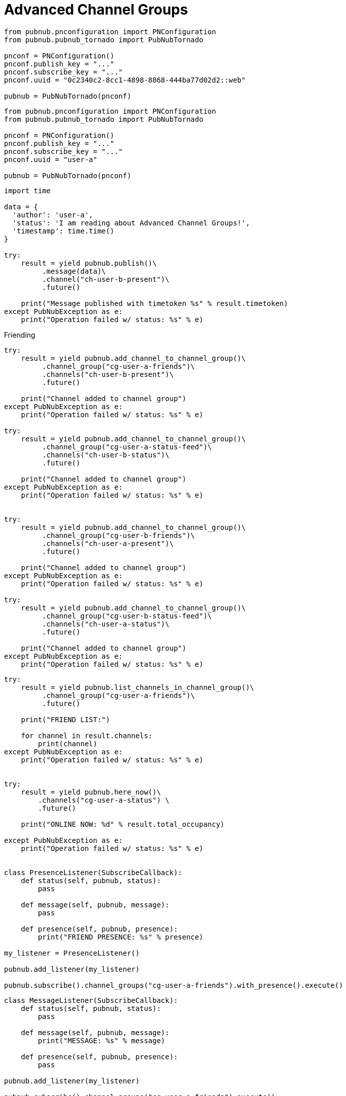 = Advanced Channel Groups

[source, python]
----
from pubnub.pnconfiguration import PNConfiguration
from pubnub.pubnub_tornado import PubNubTornado

pnconf = PNConfiguration()
pnconf.publish_key = "..."
pnconf.subscribe_key = "..."
pnconf.uuid = "0c2340c2-8cc1-4898-8868-444ba77d02d2::web"

pubnub = PubNubTornado(pnconf)
----

[source, python]
----
from pubnub.pnconfiguration import PNConfiguration
from pubnub.pubnub_tornado import PubNubTornado

pnconf = PNConfiguration()
pnconf.publish_key = "..."
pnconf.subscribe_key = "..."
pnconf.uuid = "user-a"

pubnub = PubNubTornado(pnconf)
----

[source, python]
----
import time

data = {
  'author': 'user-a',
  'status': 'I am reading about Advanced Channel Groups!',
  'timestamp': time.time()
}

try:
    result = yield pubnub.publish()\
         .message(data)\
         .channel("ch-user-b-present")\
         .future()

    print("Message published with timetoken %s" % result.timetoken)
except PubNubException as e:
    print("Operation failed w/ status: %s" % e)
----

[source, python]
.Friending
----

try:
    result = yield pubnub.add_channel_to_channel_group()\
         .channel_group("cg-user-a-friends")\
         .channels("ch-user-b-present")\
         .future()

    print("Channel added to channel group")
except PubNubException as e:
    print("Operation failed w/ status: %s" % e)

try:
    result = yield pubnub.add_channel_to_channel_group()\
         .channel_group("cg-user-a-status-feed")\
         .channels("ch-user-b-status")\
         .future()

    print("Channel added to channel group")
except PubNubException as e:
    print("Operation failed w/ status: %s" % e)


try:
    result = yield pubnub.add_channel_to_channel_group()\
         .channel_group("cg-user-b-friends")\
         .channels("ch-user-a-present")\
         .future()

    print("Channel added to channel group")
except PubNubException as e:
    print("Operation failed w/ status: %s" % e)

try:
    result = yield pubnub.add_channel_to_channel_group()\
         .channel_group("cg-user-b-status-feed")\
         .channels("ch-user-a-status")\
         .future()

    print("Channel added to channel group")
except PubNubException as e:
    print("Operation failed w/ status: %s" % e)
----

[source, python]
----
try:
    result = yield pubnub.list_channels_in_channel_group()\
         .channel_group("cg-user-a-friends")\
         .future()

    print("FRIEND LIST:")

    for channel in result.channels:
        print(channel)
except PubNubException as e:
    print("Operation failed w/ status: %s" % e)


try:
    result = yield pubnub.here_now()\
        .channels("cg-user-a-status") \
        .future()

    print("ONLINE NOW: %d" % result.total_occupancy)

except PubNubException as e:
    print("Operation failed w/ status: %s" % e)


class PresenceListener(SubscribeCallback):
    def status(self, pubnub, status):
        pass

    def message(self, pubnub, message):
        pass

    def presence(self, pubnub, presence):
        print("FRIEND PRESENCE: %s" % presence)

my_listener = PresenceListener()

pubnub.add_listener(my_listener)

pubnub.subscribe().channel_groups("cg-user-a-friends").with_presence().execute()
----

[source, python]
----
class MessageListener(SubscribeCallback):
    def status(self, pubnub, status):
        pass

    def message(self, pubnub, message):
        print("MESSAGE: %s" % message)

    def presence(self, pubnub, presence):
        pass

pubnub.add_listener(my_listener)

pubnub.subscribe().channel_groups("cg-user-a-friends").execute()
----